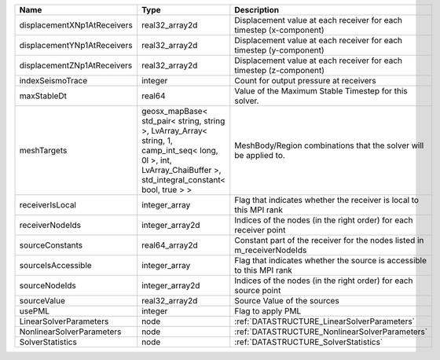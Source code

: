 

=========================== =============================================================================================================================================================== ======================================================================= 
Name                        Type                                                                                                                                                            Description                                                             
=========================== =============================================================================================================================================================== ======================================================================= 
displacementXNp1AtReceivers real32_array2d                                                                                                                                                  Displacement value at each receiver for each timestep (x-component)     
displacementYNp1AtReceivers real32_array2d                                                                                                                                                  Displacement value at each receiver for each timestep (y-component)     
displacementZNp1AtReceivers real32_array2d                                                                                                                                                  Displacement value at each receiver for each timestep (z-component)     
indexSeismoTrace            integer                                                                                                                                                         Count for output pressure at receivers                                  
maxStableDt                 real64                                                                                                                                                          Value of the Maximum Stable Timestep for this solver.                   
meshTargets                 geosx_mapBase< std_pair< string, string >, LvArray_Array< string, 1, camp_int_seq< long, 0l >, int, LvArray_ChaiBuffer >, std_integral_constant< bool, true > > MeshBody/Region combinations that the solver will be applied to.        
receiverIsLocal             integer_array                                                                                                                                                   Flag that indicates whether the receiver is local to this MPI rank      
receiverNodeIds             integer_array2d                                                                                                                                                 Indices of the nodes (in the right order) for each receiver point       
sourceConstants             real64_array2d                                                                                                                                                  Constant part of the receiver for the nodes listed in m_receiverNodeIds 
sourceIsAccessible          integer_array                                                                                                                                                   Flag that indicates whether the source is accessible to this MPI rank   
sourceNodeIds               integer_array2d                                                                                                                                                 Indices of the nodes (in the right order) for each source point         
sourceValue                 real32_array2d                                                                                                                                                  Source Value of the sources                                             
usePML                      integer                                                                                                                                                         Flag to apply PML                                                       
LinearSolverParameters      node                                                                                                                                                            :ref:`DATASTRUCTURE_LinearSolverParameters`                             
NonlinearSolverParameters   node                                                                                                                                                            :ref:`DATASTRUCTURE_NonlinearSolverParameters`                          
SolverStatistics            node                                                                                                                                                            :ref:`DATASTRUCTURE_SolverStatistics`                                   
=========================== =============================================================================================================================================================== ======================================================================= 


